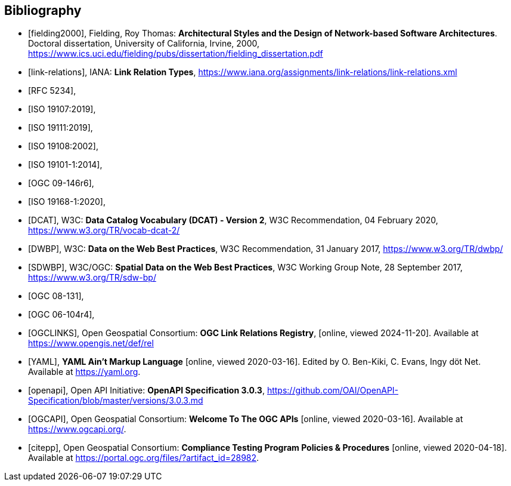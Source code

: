 [bibliography]
[[Bibliography]]
== Bibliography


* [[[fielding2000]]], Fielding, Roy Thomas: *Architectural Styles and the Design of Network-based Software Architectures*. Doctoral dissertation, University of California, Irvine, 2000, https://www.ics.uci.edu/~fielding/pubs/dissertation/fielding_dissertation.pdf[https://www.ics.uci.edu/fielding/pubs/dissertation/fielding_dissertation.pdf]
* [[[link-relations]]], IANA: **Link Relation Types**, https://www.iana.org/assignments/link-relations/link-relations.xml
* [[[rfc5234,RFC 5234]]],
* [[[iso19107,ISO 19107:2019]]],
* [[[iso19111,ISO 19111:2019]]],
* [[[iso19108,ISO 19108:2002]]],
* [[[iso19101,ISO 19101-1:2014]]],
* [[[ogc09-146r6,OGC 09-146r6]]],
* [[[iso19168-1,ISO 19168-1:2020]]],
* [[[DCAT]]], W3C: **Data Catalog Vocabulary (DCAT) - Version 2**, W3C Recommendation, 04 February 2020, https://www.w3.org/TR/vocab-dcat-2/
* [[[DWBP]]], W3C: **Data on the Web Best Practices**, W3C Recommendation, 31 January 2017, https://www.w3.org/TR/dwbp/
* [[[SDWBP]]], W3C/OGC: **Spatial Data on the Web Best Practices**, W3C Working Group Note, 28 September 2017, https://www.w3.org/TR/sdw-bp/
* [[[ogc08-131,OGC 08-131]]],
* [[[ogc06-104r4,OGC 06-104r4]]],
* [[[OGCLINKS]]], Open Geospatial Consortium: *OGC Link Relations Registry*, [online, viewed 2024-11-20]. Available at https://www.opengis.net/def/rel
* [[[YAML]]], **YAML Ain't Markup Language** [online, viewed 2020-03-16]. Edited by O. Ben-Kiki, C. Evans, Ingy döt Net. Available at https://yaml.org[https://yaml.org].
* [[[openapi]]], Open API Initiative: **OpenAPI Specification 3.0.3**, https://github.com/OAI/OpenAPI-Specification/blob/master/versions/3.0.3.md[https://github.com/OAI/OpenAPI-Specification/blob/master/versions/3.0.3.md]
* [[[OGCAPI]]], Open Geospatial Consortium: *Welcome To The OGC APIs* [online, viewed 2020-03-16]. Available at https://www.ogcapi.org/[https://www.ogcapi.org/].
* [[[citepp]]], Open Geospatial Consortium: *Compliance Testing Program Policies & Procedures* [online, viewed 2020-04-18]. Available at https://portal.ogc.org/files/?artifact_id=28982&version=7[https://portal.ogc.org/files/?artifact_id=28982].
